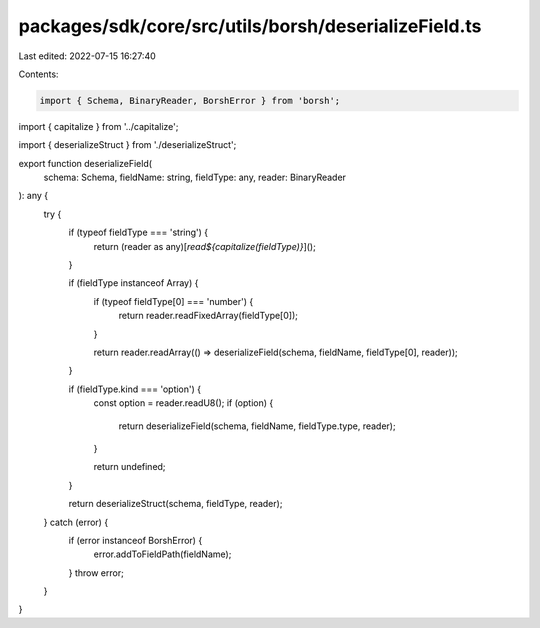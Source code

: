 packages/sdk/core/src/utils/borsh/deserializeField.ts
=====================================================

Last edited: 2022-07-15 16:27:40

Contents:

.. code-block:: ts

    import { Schema, BinaryReader, BorshError } from 'borsh';

import { capitalize } from '../capitalize';

import { deserializeStruct } from './deserializeStruct';

export function deserializeField(
  schema: Schema,
  fieldName: string,
  fieldType: any,
  reader: BinaryReader
): any {
  try {
    if (typeof fieldType === 'string') {
      return (reader as any)[`read${capitalize(fieldType)}`]();
    }

    if (fieldType instanceof Array) {
      if (typeof fieldType[0] === 'number') {
        return reader.readFixedArray(fieldType[0]);
      }

      return reader.readArray(() => deserializeField(schema, fieldName, fieldType[0], reader));
    }

    if (fieldType.kind === 'option') {
      const option = reader.readU8();
      if (option) {
        return deserializeField(schema, fieldName, fieldType.type, reader);
      }

      return undefined;
    }

    return deserializeStruct(schema, fieldType, reader);
  } catch (error) {
    if (error instanceof BorshError) {
      error.addToFieldPath(fieldName);
    }
    throw error;
  }
}


